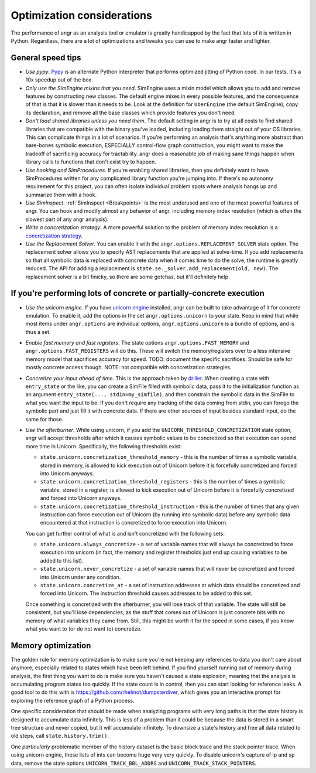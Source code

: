 Optimization considerations
===========================

The performance of angr as an analysis tool or emulator is greatly handicapped
by the fact that lots of it is written in Python. Regardless, there are a lot of
optimizations and tweaks you can use to make angr faster and lighter.

General speed tips
------------------


* *Use pypy*. `Pypy <http://pypy.org/>`_ is an alternate Python interpreter that
  performs optimized jitting of Python code. In our tests, it's a 10x speedup
  out of the box.
* *Only use the SimEngine mixins that you need*. SimEngine uses a mixin model
  which allows you to add and remove features by constructing new classes. The
  default engine mixes in every possible features, and the consequence of that
  is that it is slower than it needs to be. Look at the definition for
  ``UberEngine`` (the default SimEngine), copy its declaration, and remove all
  the base classes which provide features you don't need.
* *Don't load shared libraries unless you need them*. The default setting in
  angr is to try at all costs to find shared libraries that are compatible with
  the binary you've loaded, including loading them straight out of your OS
  libraries. This can complicate things in a lot of scenarios. If you're
  performing an analysis that's anything more abstract than bare-bones symbolic
  execution, ESPECIALLY control-flow graph construction, you might want to make
  the tradeoff of sacrificing accuracy for tractability. angr does a reasonable
  job of making sane things happen when library calls to functions that don't
  exist try to happen.
* *Use hooking and SimProcedures*. If you're enabling shared libraries, then you
  definitely want to have SimProcedures written for any complicated library
  function you're jumping into. If there's no autonomy requirement for this
  project, you can often isolate individual problem spots where analysis hangs
  up and summarize them with a hook.
* *Use SimInspect*. :ref:`SimInspect <Breakpoints>` is the most underused and
  one of the most powerful features of angr. You can hook and modify almost any
  behavior of angr, including memory index resolution (which is often the
  slowest part of any angr analysis).
* *Write a concretization strategy*. A more powerful solution to the problem of
  memory index resolution is a `concretization strategy
  <https://github.com/angr/angr/tree/master/angr/concretization_strategies>`_.
* *Use the Replacement Solver*. You can enable it with the
  ``angr.options.REPLACEMENT_SOLVER`` state option. The replacement solver
  allows you to specify AST replacements that are applied at solve-time. If you
  add replacements so that all symbolic data is replaced with concrete data when
  it comes time to do the solve, the runtime is greatly reduced. The API for
  adding a replacement is ``state.se._solver.add_replacement(old, new)``. The
  replacement solver is a bit finicky, so there are some gotchas, but it'll
  definitely help.

If you're performing lots of concrete or partially-concrete execution
---------------------------------------------------------------------

* *Use the unicorn engine*. If you have `unicorn engine
  <https://github.com/unicorn-engine/unicorn/>`_ installed, angr can be built to
  take advantage of it for concrete emulation. To enable it, add the options in
  the set ``angr.options.unicorn`` to your state. Keep in mind that while most
  items under ``angr.options`` are individual options, ``angr.options.unicorn``
  is a bundle of options, and is thus a set.
* *Enable fast memory and fast registers*. The state options
  ``angr.options.FAST_MEMORY`` and ``angr.options.FAST_REGISTERS`` will do this.
  These will switch the memory/registers over to a less intensive memory model
  that sacrifices accuracy for speed. TODO: document the specific sacrifices.
  Should be safe for mostly concrete access though. NOTE: not compatible with
  concretization strategies.
* *Concretize your input ahead of time*. This is the approach taken by `driller
  <https://sites.cs.ucsb.edu/~vigna/publications/2016_NDSS_Driller.pdf>`_.
  When creating a state with ``entry_state`` or the like, you can create a
  SimFile filled with symbolic data, pass it to the initialization function as
  an argument ``entry_state(..., stdin=my_simfile)``, and then constrain the
  symbolic data in the SimFile to what you want the input to be. If you don't
  require any tracking of the data coming from stdin, you can forego the
  symbolic part and just fill it with concrete data. If there are other sources
  of input besides standard input, do the same for those.
* *Use the afterburner*. While using unicorn, if you add the
  ``UNICORN_THRESHOLD_CONCRETIZATION`` state option, angr will accept thresholds
  after which it causes symbolic values to be concretized so that execution can
  spend more time in Unicorn. Specifically, the following thresholds exist:


  * ``state.unicorn.concretization_threshold_memory`` - this is the number of
    times a symbolic variable, stored in memory, is allowed to kick execution
    out of Unicorn before it is forcefully concretized and forced into Unicorn
    anyways.
  * ``state.unicorn.concretization_threshold_registers`` - this is the number of
    times a symbolic variable, stored in a register, is allowed to kick
    execution out of Unicorn before it is forcefully concretized and forced into
    Unicorn anyways.
  * ``state.unicorn.concretization_threshold_instruction`` - this is the number
    of times that any given instruction can force execution out of Unicorn (by
    running into symbolic data) before any symbolic data encountered at that
    instruction is concretized to force execution into Unicorn.

  You can get further control of what is and isn't concretized with the
  following sets:


  * ``state.unicorn.always_concretize`` - a set of variable names that will
    always be concretized to force execution into unicorn (in fact, the memory
    and register thresholds just end up causing variables to be added to this
    list).
  * ``state.unicorn.never_concretize`` - a set of variable names that will never
    be concretized and forced into Unicorn under any condition.
  * ``state.unicorn.concretize_at`` - a set of instruction addresses at which
    data should be concretized and forced into Unicorn. The instruction
    threshold causes addresses to be added to this set.

  Once something is concretized with the afterburner, you will lose track of
  that variable. The state will still be consistent, but you'll lose
  dependencies, as the stuff that comes out of Unicorn is just concrete bits
  with no memory of what variables they came from. Still, this might be worth it
  for the speed in some cases, if you know what you want to (or do not want to)
  concretize.

Memory optimization
-------------------

The golden rule for memory optimization is to make sure you're not keeping any
references to data you don't care about anymore, especially related to states
which have been left behind. If you find yourself running out of memory during
analysis, the first thing you want to do is make sure you haven't caused a state
explosion, meaning that the analysis is accumulating program states too quickly.
If the state count is in control, then you can start looking for reference
leaks. A good tool to do this with is https://github.com/rhelmot/dumpsterdiver,
which gives you an interactive prompt for exploring the reference graph of a
Python process.

One specific consideration that should be made when analyzing programs with very
long paths is that the state history is designed to accumulate data infinitely.
This is less of a problem than it could be because the data is stored in a smart
tree structure and never copied, but it will accumulate infinitely. To downsize
a state's history and free all data related to old steps, call
``state.history.trim()``.

One *particularly* problematic member of the history dataset is the basic block
trace and the stack pointer trace. When using unicorn engine, these lists of
ints can become huge very very quickly. To disable unicorn's capture of ip and
sp data, remove the state options ``UNICORN_TRACK_BBL_ADDRS`` and
``UNICORN_TRACK_STACK_POINTERS``.

